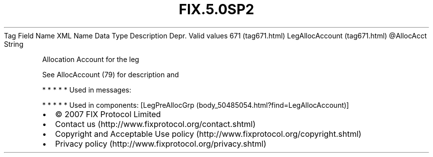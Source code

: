 .TH FIX.5.0SP2 "" "" "Tag #671"
Tag
Field Name
XML Name
Data Type
Description
Depr.
Valid values
671 (tag671.html)
LegAllocAccount (tag671.html)
\@AllocAcct
String
.PP
Allocation Account for the leg
.PP
See AllocAccount (79) for description and
.PP
   *   *   *   *   *
Used in messages:
.PP
   *   *   *   *   *
Used in components:
[LegPreAllocGrp (body_50485054.html?find=LegAllocAccount)]

.PD 0
.P
.PD

.PP
.PP
.IP \[bu] 2
© 2007 FIX Protocol Limited
.IP \[bu] 2
Contact us (http://www.fixprotocol.org/contact.shtml)
.IP \[bu] 2
Copyright and Acceptable Use policy (http://www.fixprotocol.org/copyright.shtml)
.IP \[bu] 2
Privacy policy (http://www.fixprotocol.org/privacy.shtml)
